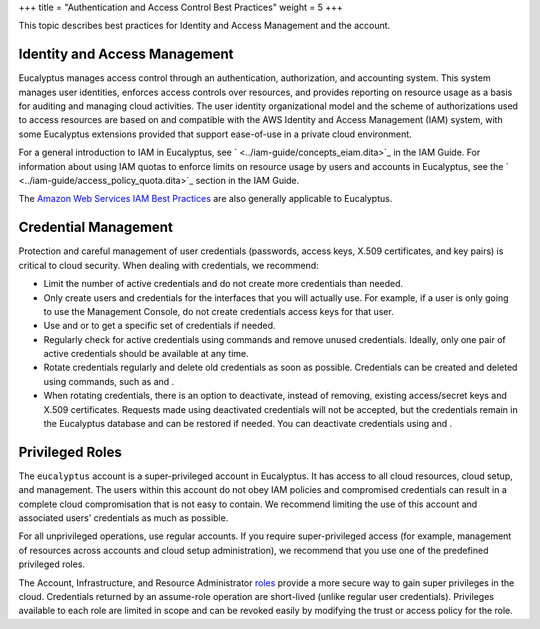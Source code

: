 +++
title = "Authentication and Access Control Best Practices"
weight = 5
+++

..  _security_bp_access:

This topic describes best practices for Identity and Access Management and the account.

==============================
Identity and Access Management
==============================

Eucalyptus manages access control through an authentication, authorization, and accounting system. This system manages user identities, enforces access controls over resources, and provides reporting on resource usage as a basis for auditing and managing cloud activities. The user identity organizational model and the scheme of authorizations used to access resources are based on and compatible with the AWS Identity and Access Management (IAM) system, with some Eucalyptus extensions provided that support ease-of-use in a private cloud environment. 

For a general introduction to IAM in Eucalyptus, see ` <../iam-guide/concepts_eiam.dita>`_ in the IAM Guide. For information about using IAM quotas to enforce limits on resource usage by users and accounts in Eucalyptus, see the ` <../iam-guide/access_policy_quota.dita>`_ section in the IAM Guide. 

The `Amazon Web Services IAM Best Practices <http://docs.aws.amazon.com/IAM/latest/UserGuide/IAMBestPractices.html>`_ are also generally applicable to Eucalyptus. 



=====================
Credential Management
=====================

Protection and careful management of user credentials (passwords, access keys, X.509 certificates, and key pairs) is critical to cloud security. When dealing with credentials, we recommend: 



* Limit the number of active credentials and do not create more credentials than needed. 

* Only create users and credentials for the interfaces that you will actually use. For example, if a user is only going to use the Management Console, do not create credentials access keys for that user. 

* Use and or to get a specific set of credentials if needed. 

* Regularly check for active credentials using commands and remove unused credentials. Ideally, only one pair of active credentials should be available at any time. 

* Rotate credentials regularly and delete old credentials as soon as possible. Credentials can be created and deleted using commands, such as and . 

* When rotating credentials, there is an option to deactivate, instead of removing, existing access/secret keys and X.509 certificates. Requests made using deactivated credentials will not be accepted, but the credentials remain in the Eucalyptus database and can be restored if needed. You can deactivate credentials using and . 



================
Privileged Roles
================

The ``eucalyptus`` account is a super-privileged account in Eucalyptus. It has access to all cloud resources, cloud setup, and management. The users within this account do not obey IAM policies and compromised credentials can result in a complete cloud compromisation that is not easy to contain. We recommend limiting the use of this account and associated users' credentials as much as possible. 

For all unprivileged operations, use regular accounts. If you require super-privileged access (for example, management of resources across accounts and cloud setup administration), we recommend that you use one of the predefined privileged roles. 

The Account, Infrastructure, and Resource Administrator `roles <../iam-guide/access_roles.dita>`_ provide a more secure way to gain super privileges in the cloud. Credentials returned by an assume-role operation are short-lived (unlike regular user credentials). Privileges available to each role are limited in scope and can be revoked easily by modifying the trust or access policy for the role. 

